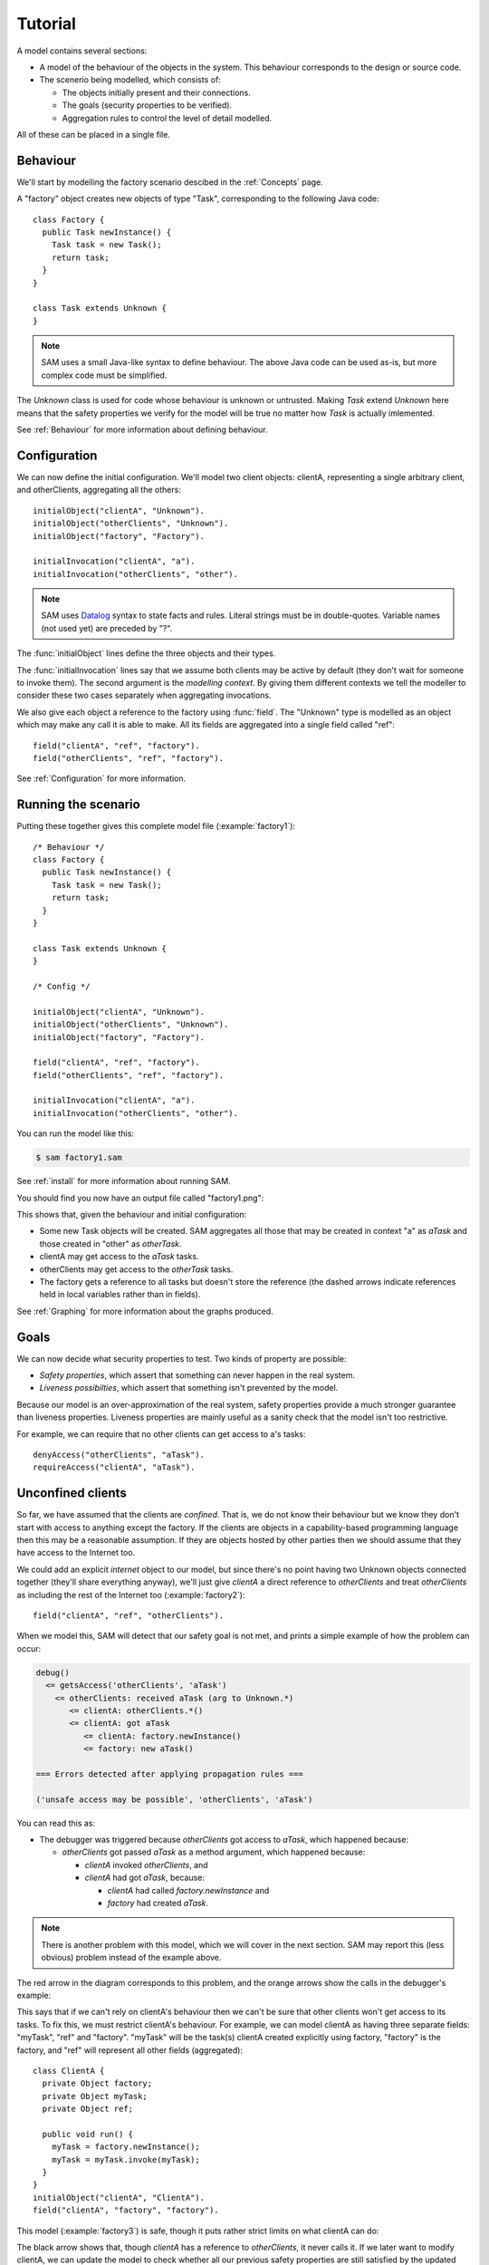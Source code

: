 .. highlight:: java

.. _tutorial:

Tutorial
========

A model contains several sections:

* A model of the behaviour of the objects in the system. This behaviour corresponds to the design or source code.

* The scenerio being modelled, which consists of:

  * The objects initially present and their connections.
  * The goals (security properties to be verified).
  * Aggregation rules to control the level of detail modelled.

All of these can be placed in a single file.

Behaviour
---------
We'll start by modelling the factory scenario descibed in the :ref:`Concepts` page.

A "factory" object creates new objects of type "Task", corresponding to the following Java
code::

  class Factory {
    public Task newInstance() {
      Task task = new Task();
      return task;
    }
  }

  class Task extends Unknown {
  }

.. note::
  SAM uses a small Java-like syntax to define behaviour. The above Java code can be
  used as-is, but more complex code must be simplified.

The `Unknown` class is used for code whose behaviour is unknown or untrusted. Making
`Task` extend `Unknown` here means that the safety properties we verify for the model will
be true no matter how `Task` is actually imlemented.

See :ref:`Behaviour` for more information about defining behaviour.

Configuration
-------------
We can now define the initial configuration. We'll model two client objects: clientA, representing a single arbitrary client, and otherClients, aggregating all the others::

  initialObject("clientA", "Unknown").
  initialObject("otherClients", "Unknown").
  initialObject("factory", "Factory").

  initialInvocation("clientA", "a").
  initialInvocation("otherClients", "other").

.. note::
	SAM uses `Datalog <http://en.wikipedia.org/wiki/Datalog>`_ syntax to
	state facts and rules. Literal strings must be in double-quotes.
	Variable names (not used yet) are preceded by "?".

The :func:`initialObject` lines define the three objects and their types.

The :func:`initialInvocation` lines say that we assume both clients may be active by default (they
don't wait for someone to invoke them). The second argument is the *modelling context*. By giving them
different contexts we tell the modeller to consider these two cases separately when aggregating
invocations.

We also give each object a reference to the factory using :func:`field`. The
"Unknown" type is modelled as an object which may make any call it is able to
make. All its fields are aggregated into a single field called "ref"::

  field("clientA", "ref", "factory").
  field("otherClients", "ref", "factory").

See :ref:`Configuration` for more information.

Running the scenario
--------------------
Putting these together gives this complete model file (:example:`factory1`)::

  /* Behaviour */
  class Factory {
    public Task newInstance() {
      Task task = new Task();
      return task;
    }
  }
  
  class Task extends Unknown {
  }
  
  /* Config */
  
  initialObject("clientA", "Unknown").
  initialObject("otherClients", "Unknown").
  initialObject("factory", "Factory").
  
  field("clientA", "ref", "factory").
  field("otherClients", "ref", "factory").
  
  initialInvocation("clientA", "a").
  initialInvocation("otherClients", "other").

You can run the model like this:

.. code-block:: sh

  $ sam factory1.sam

See :ref:`install` for more information about running SAM.

You should find you now have an output file called "factory1.png":

.. image:: _images/factory1.png

This shows that, given the behaviour and initial configuration:

* Some new Task objects will be created. SAM aggregates all those that may be created in context "a" as `aTask` and those created in "other" as `otherTask`.
* clientA may get access to the `aTask` tasks.
* otherClients may get access to the `otherTask` tasks.
* The factory gets a reference to all tasks but doesn't store the reference (the
  dashed arrows indicate references held in local variables rather than in fields).

See :ref:`Graphing` for more information about the graphs produced.

Goals
-----
We can now decide what security properties to test. Two kinds of property are possible:

* *Safety properties*, which assert that something can never happen in the real system.
* *Liveness possibilties*, which assert that something isn't prevented by the model.

Because our model is an over-approximation of the real system, safety properties provide
a much stronger guarantee than liveness properties. Liveness properties are mainly useful
as a sanity check that the model isn't too restrictive.

For example, we can require that no other clients can get access to a's tasks::

  denyAccess("otherClients", "aTask").
  requireAccess("clientA", "aTask").

Unconfined clients
------------------

So far, we have assumed that the clients are *confined*. That is, we do not know their
behaviour but we know they don't start with access to anything except the factory. If
the clients are objects in a capability-based programming language then this may be
a reasonable assumption. If they are objects hosted by other parties then we should assume
that they have access to the Internet too.

We could add an explicit `internet` object to our model, but since there's no point having
two Unknown objects connected together (they'll share everything anyway), we'll just give
`clientA` a direct reference to `otherClients` and treat `otherClients` as including the
rest of the Internet too (:example:`factory2`)::

  field("clientA", "ref", "otherClients").

When we model this, SAM will detect that our safety goal is not met, and prints a simple
example of how the problem can occur:

.. code-block:: none

  debug()
    <= getsAccess('otherClients', 'aTask')
      <= otherClients: received aTask (arg to Unknown.*)
         <= clientA: otherClients.*()
         <= clientA: got aTask
            <= clientA: factory.newInstance()
            <= factory: new aTask()

  === Errors detected after applying propagation rules ===

  ('unsafe access may be possible', 'otherClients', 'aTask')

You can read this as:

* The debugger was triggered because `otherClients` got access to `aTask`, which happened because:

  * `otherClients` got passed `aTask` as a method argument, which happened because:

    * `clientA` invoked `otherClients`, and
    * `clientA` had got `aTask`, because:

      * `clientA` had called `factory.newInstance` and
      * `factory` had created `aTask`.

.. note:: There is another problem with this model, which we will cover in the next section.
          SAM may report this (less obvious) problem instead of the example above.

The red arrow in the diagram corresponds to this problem, and the orange arrows show the
calls in the debugger's example:

.. image:: _images/factory2.png

This says that if we can't rely on clientA's behaviour then we can't be sure that
other clients won't get access to its tasks. To fix this, we must restrict clientA's
behaviour. For example, we can model clientA as having three separate fields:
"myTask", "ref" and "factory". "myTask" will be the task(s) clientA created explicitly using
factory, "factory" is the factory, and "ref" will represent all other fields (aggregated)::

  class ClientA {
    private Object factory;
    private Object myTask;
    private Object ref;
  
    public void run() {
      myTask = factory.newInstance();
      myTask = myTask.invoke(myTask);
    }
  }
  initialObject("clientA", "ClientA").
  field("clientA", "factory", "factory").

This model (:example:`factory3`) is safe, though it puts rather strict limits
on what clientA can do:

.. image:: _images/factory3.png

The black arrow shows that, though `clientA` has a reference to `otherClients`, it never calls
it. If we later want to modify clientA, we can update the model to check whether all our previous
safety properties are still satisfied by the updated code.

Explicit aggregation
--------------------
Sometimes the default aggregation rules are not sufficient. For example, if we
try to check whether it's safe for clientA to call `ref = ref.invoke(ref)`,
we find that the required properties can't be verified::

  class ClientA {
    private Object factory;
    private Object myTask;
    private Object ref;
  
    public void run() {
      myTask = factory.newInstance();
      myTask = myTask.invoke(myTask);
      ref.invoke(ref);
    }
  }

Turning on display of invocations shows the reason (:example:`factory4`)::

  showInvocation("factory", ?Invocation) :- isInvocation(?Invocation).

.. image:: _images/factory4.png

The example reported is:

.. code-block:: none

  debug()
     <= getsAccess('otherClients', 'aTask')
        <= otherClients: got aTask
           <= otherClients: factory.newInstance()
              <= clientA: otherClients.*()
           <= clientA: factory.newInstance()
           <= factory: new aTask()

* `otherClients` got `aTask` because:
  
  * it called `factory.newInstance()`, which it did because:

    * `clientA` invoked `otherClients`; and

  * the factory created `aTask`.

The problem here is that the default aggregation strategy groups all calls resulting from
actions by `clientA` under the "a" context. Because `clientA` invoked `otherClients`, tasks
created directly by `clientA` are grouped with tasks created by `otherClients`. Often this is
what you want (for example, if `otherClients` was instead some kind of proxy), but in this case
we want to treat them separately.

In fact, clientA may end up with references to two different groups of Tasks: those
`clientA` created directly using the factory, and those received from calls to other
objects.

We will therefore put `clientA`'s initial invocation into the "other" group, and
tell SAM to put only the `factory.invoke()` invocation under "a"::

  initialInvocation("clientA", "other").
  invocationObject("clientA", "other", "ClientA.run-1", "a").

The third argument to :func:`invocationObject` identifies the call: the first call in the `ClientA.run` method.

With this division, the desired propery can be proved. `clientA` can now get access to tasks created
by other parties, but others still can't get access to the tasks created by `clientA`  (:example:`factory5`):

.. image:: _images/factory5.png

We need to be careful here. While playing around with aggregation
strategies always leads to a correct over-approximation of the behaviour of the
system, note that our goal refers to `aTask`. We have proved that `otherClients` never
gets access to `aTask`, but which real tasks are in `aTask` now, and which are in `otherTask`?

We can state our goal more explicitly by saying that `otherClients` must not get access to any
reference that `clientA` may store in `myTask`::

  denyAccess("otherClients", ?Value) :- field("clientA", "myTask", ?Value).

This means that if there is some way that `clientA` could create a new task, aggregated under
`otherTask`, and store it in `myTask` then we would still detect the problem.
